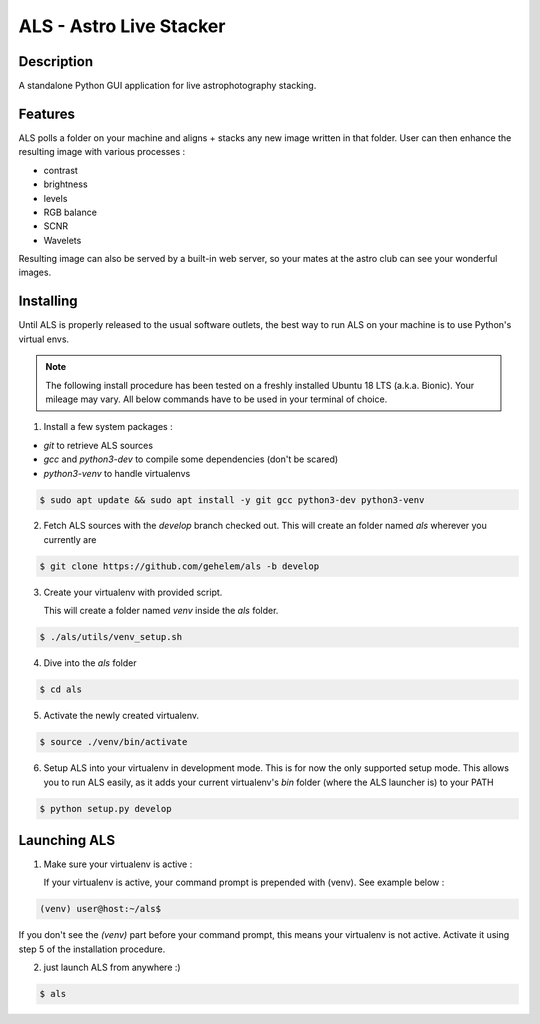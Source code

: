 ========================
ALS - Astro Live Stacker
========================

.. image:: https://img.shields.io/github/license/gehelem/als   :alt: GitHub
.. image:: https://img.shields.io/travis/com/gehelem/als   :alt: Travis (.com)

Description
===========

A standalone Python GUI application for live astrophotography stacking.

.. image:: docs/_static/als-screenshot.png
   :align: center

Features
========

ALS polls a folder on your machine and aligns + stacks any new image written in that folder.
User can then enhance the resulting image with various processes :

- contrast
- brightness
- levels
- RGB balance
- SCNR
- Wavelets

Resulting image can also be served by a built-in web server, so your mates at the astro club can see
your wonderful images.

Installing
==========

Until ALS is properly released to the usual software outlets, the best way to run ALS on your machine
is to use Python's virtual envs.

.. note::  The following install procedure has been tested on a freshly installed Ubuntu 18 LTS (a.k.a. Bionic).
           Your mileage may vary. All below commands have to be used in your terminal of choice.

1. Install a few system packages :

- `git` to retrieve ALS sources
- `gcc` and `python3-dev` to compile some dependencies (don't be scared)
- `python3-venv` to handle virtualenvs

.. code-block:: shell

  $ sudo apt update && sudo apt install -y git gcc python3-dev python3-venv

2. Fetch ALS sources with the `develop` branch checked out. This will create an folder named `als` wherever you currently are

.. code-block:: shell

  $ git clone https://github.com/gehelem/als -b develop


3. Create your virtualenv with provided script.

   This will create a folder named `venv` inside the `als` folder.

.. code-block:: shell

  $ ./als/utils/venv_setup.sh

4. Dive into the `als` folder

.. code-block:: shell

  $ cd als

5. Activate the newly created virtualenv.

.. code-block:: shell

  $ source ./venv/bin/activate

6. Setup ALS into your virtualenv in development mode. This is for now the only supported setup mode.
   This allows you to run ALS easily, as it adds your current virtualenv's `bin` folder (where the ALS launcher is)
   to your PATH

.. code-block:: shell

  $ python setup.py develop

Launching ALS
=============

1. Make sure your virtualenv is active :

   If your virtualenv is active, your command prompt is prepended with (venv). See example below :

.. code-block:: shell

  (venv) user@host:~/als$

If you don't see the `(venv)` part before your command prompt, this means your virtualenv is not active.
Activate it using step 5 of the installation procedure.

2. just launch ALS from anywhere :)

.. code-block:: shell

  $ als



